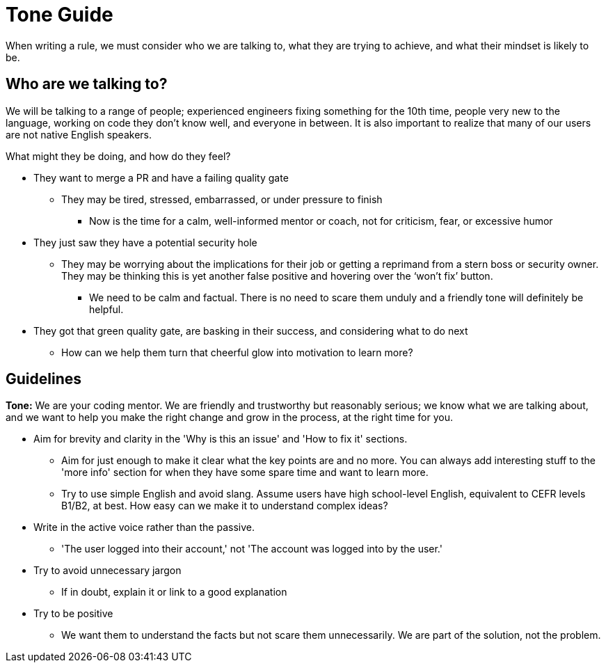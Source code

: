 = Tone Guide

When writing a rule, we must consider who we are talking to, what they are trying to achieve, and what their mindset is likely to be.

== Who are we talking to?

We will be talking to a range of people; experienced engineers fixing something for the 10th time, people very new to the language, working on code they don't know well, and everyone in between. It is also important to realize that many of our users are not native English speakers.

What might they be doing, and how do they feel?

* They want to merge a PR and have a failing quality gate
** They may be tired, stressed, embarrassed, or under pressure to finish
*** Now is the time for a calm, well-informed mentor or coach, not for criticism, fear, or excessive humor

* They just saw they have a potential security hole
** They may be worrying about the implications for their job or getting a reprimand from a stern boss or security owner. They may be thinking this is yet another false positive and hovering over the ‘won’t fix’ button.
*** We need to be calm and factual. There is no need to scare them unduly and a friendly tone will definitely be helpful.

* They got that green quality gate, are basking in their success, and considering what to do next
** How can we help them turn that cheerful glow into motivation to learn more?

== Guidelines

*Tone:* We are your coding mentor. We are friendly and trustworthy but reasonably serious; we know what we are talking about, and we want to help you make the right change and grow in the process, at the right time for you.

* Aim for brevity and clarity in the 'Why is this an issue' and 'How to fix it' sections.
** Aim for just enough to make it clear what the key points are and no more. You can always add interesting stuff to the 'more info' section for when they have some spare time and want to learn more.
** Try to use simple English and avoid slang. Assume users have high school-level English, equivalent to CEFR levels B1/B2, at best. How easy can we make it to understand complex ideas?

* Write in the active voice rather than the passive.
** 'The user logged into their account,' not 'The account was logged into by the user.'

* Try to avoid unnecessary jargon
** If in doubt, explain it or link to a good explanation

* Try to be positive
** We want them to understand the facts but not scare them unnecessarily. We are part of the solution, not the problem.
